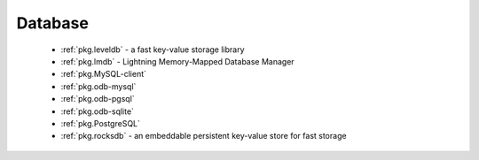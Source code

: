 Database
--------

 - :ref:`pkg.leveldb` - a fast key-value storage library
 - :ref:`pkg.lmdb` - Lightning Memory-Mapped Database Manager
 - :ref:`pkg.MySQL-client`
 - :ref:`pkg.odb-mysql`
 - :ref:`pkg.odb-pgsql`
 - :ref:`pkg.odb-sqlite`
 - :ref:`pkg.PostgreSQL`
 - :ref:`pkg.rocksdb` - an embeddable persistent key-value store for fast storage
